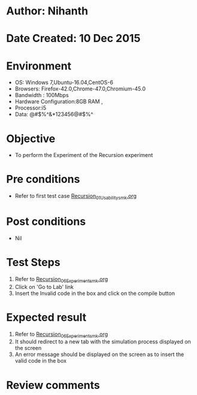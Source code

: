 * Author: Nihanth
* Date Created: 10 Dec 2015
* Environment
  - OS: Windows 7,Ubuntu-16.04,CentOS-6
  - Browsers: Firefox-42.0,Chrome-47.0,Chromium-45.0
  - Bandwidth : 100Mbps
  - Hardware Configuration:8GB RAM , 
  - Processor:i5
  - Data: @#$%^&*123456@#$%^

* Objective
  - To perform the Experiment of the Recursion experiment

* Pre conditions
  - Refer to first test case [[https://github.com/Virtual-Labs/problem-solving-iiith/blob/master/test-cases/integration_test-cases/Recursion/Recursion_01_Usability_smk.org][Recursion_01_Usability_smk.org]]

* Post conditions
   - Nil
* Test Steps
  1. Refer to [[https://github.com/Virtual-Labs/problem-solving-iiith/blob/master/test-cases/integration_test-cases/Recursion/Recursion_06_Experiment_smk.org][Recursion_06_Experiment_smk.org]]  
  2. Click on 'Go to Lab' link 
  3. Insert the Invalid code in the box and click on the compile button

* Expected result
  1. Refer to [[https://github.com/Virtual-Labs/problem-solving-iiith/blob/master/test-cases/integration_test-cases/Recursion/Recursion_06_Experiment_smk.org][Recursion_06_Experiment_smk.org]]
  2. It should redirect to a new tab with the simulation process displayed on the screen
  3. An error message should be displayed on the screen as to insert the valid code in the box

* Review comments


